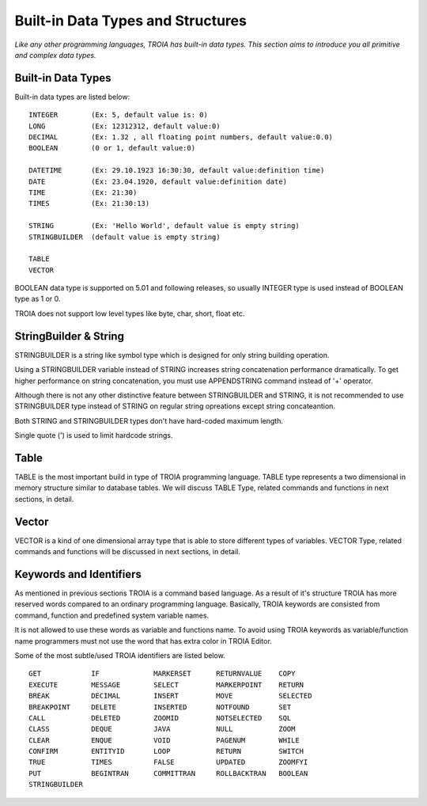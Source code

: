 

==================================
Built-in Data Types and Structures
==================================

*Like any other programming languages, TROIA has built-in data types. This section aims to introduce you all primitive and complex data types.*


Built-in Data Types
-------------------

Built-in data types are listed below:

::

	INTEGER        (Ex: 5, default value is: 0)
	LONG           (Ex: 12312312, default value:0)
	DECIMAL        (Ex: 1.32 , all floating point numbers, default value:0.0)
	BOOLEAN        (0 or 1, default value:0)
	
	DATETIME       (Ex: 29.10.1923 16:30:30, default value:definition time) 
	DATE           (Ex: 23.04.1920, default value:definition date) 
	TIME           (Ex: 21:30)
	TIMES          (Ex: 21:30:13)
	
	STRING         (Ex: 'Hello World', default value is empty string)
	STRINGBUILDER  (default value is empty string)
	
	TABLE
	VECTOR

BOOLEAN data type is supported on 5.01 and following releases, so usually INTEGER type is used instead of BOOLEAN type as 1 or 0.
	
TROIA does not support low level types like byte, char, short, float etc.
	
	
StringBuilder & String
----------------------

STRINGBUILDER is a string like symbol type which is designed for only string building operation.

Using a STRINGBUILDER variable instead of STRING increases string concatenation performance dramatically.
To get higher performance on string concatenation, you must use APPENDSTRING command instead of '+' operator.

Although there is not any other distinctive feature between STRINGBUILDER and STRING, it is not recommended to use STRINGBUILDER type instead of STRING on regular string opreations except string concateantion.

Both STRING and STRINGBUILDER types don't have hard-coded maximum length. 

Single quote (') is used to limit hardcode strings.


Table
--------------------

TABLE is the most important build in type of TROIA programming language. TABLE type represents a two dimensional in memory structure similar to database tables.
We will discuss TABLE Type, related commands and functions in next sections, in detail.


Vector
--------------------

VECTOR is a kind of one dimensional array type that is able to store different types of variables.
VECTOR Type, related commands and functions will be discussed in next sections, in detail.


Keywords and Identifiers
------------------------

As mentioned in previous sections TROIA is a command based language. As a result of it's structure TROIA has more reserved words compared to an ordinary programming language.
Basically, TROIA keywords are consisted from command, function and predefined system variable names. 

It is not allowed to use these words as variable and functions name.
To avoid using TROIA keywords as variable/function name programmers must not use the word that has extra color in TROIA Editor.

Some of the most subtle/used TROIA identifiers are listed below.

::

	GET            IF             MARKERSET      RETURNVALUE    COPY
	EXECUTE        MESSAGE        SELECT         MARKERPOINT    RETURN
	BREAK          DECIMAL        INSERT         MOVE           SELECTED
	BREAKPOINT     DELETE         INSERTED       NOTFOUND       SET              
	CALL           DELETED        ZOOMID         NOTSELECTED    SQL
	CLASS          DEQUE          JAVA           NULL           ZOOM
	CLEAR          ENQUE          VOID           PAGENUM        WHILE
	CONFIRM        ENTITYID       LOOP           RETURN         SWITCH
	TRUE           TIMES          FALSE          UPDATED        ZOOMFYI
	PUT            BEGINTRAN      COMMITTRAN     ROLLBACKTRAN   BOOLEAN
	STRINGBUILDER  
